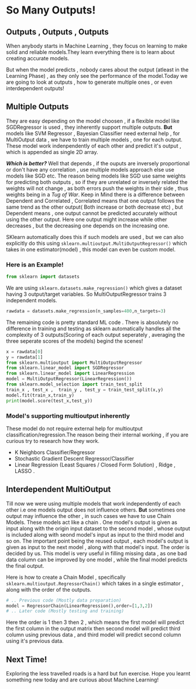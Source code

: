 #+BEGIN_COMMENT
.. title: So many outputs!
.. slug: so-many-outputs
.. date: 2021-05-24 18:14:36 UTC+05:30
.. tags: 
.. category: 
.. link: 
.. description: 
.. type: text

#+END_COMMENT


* So Many Outputs!
** Outputs , Outputs , Outputs
When anybody starts in Machine Learning , they focus on learning to make solid and reliable models.They learn everything there is to learn about creating accurate models.

But when the model predicts , nobody cares about the output (atleast in the Learning Phase) , as they only see the performance of the model.Today we are going to look at outputs , how to generate multiple ones , or even interdependent outputs!

** Multiple Outputs
They are easy depending on the model choosen , if a flexible model like SGDRegressor is used , they inherently support multiple outputs. *But* models like SVM Regressor , Bayesian Classifier need external help , for MultiOutput data , we have to train multiple models , one for each output.
These model work indenpendently of each other and predict it's output , which is appended as single 2D array.

*/Which is better?/*
Well that depends , if the ouputs are inversely proportional or don't have any correlation , use multiple models approach else use models like SGD etc.
The reason being models like SGD use same weights for predicting both outputs , so if they are unrelated or inversely related the weights will not change , as both errors push the weights in their side , thus weights being in a /Tug of War/.
Keep in Mind there is a difference between Dependent and Correlated , Correlated means that one output follows the same trend as the other output( Both increase or both decrease etc) , but Dependent means , one output cannot be predicted accurately without using the other output.
Here one output might increase while other decreases , but the decreasing one depends on the increasing one.

SKlearn automatically does this if such models are used , but we can also explicitly do this using ~sklearn.multioutput.MultiOutputRegressor()~ which takes in one estimator(model) , this model can even be custom model.

*** Here is an Example!

#+begin_src python :session :results output
from sklearn import datasets
#+end_src

#+RESULTS:

We are using ~sklearn.datasets.make_regression()~ which gives a dataset having 3 output/target variables. So MultiOutputRegressor trains 3 independent models.

#+begin_src python :session :results output
rawdata = datasets.make_regression(n_samples=400,n_targets=3)
#+end_src

#+RESULTS:

The remaining code is pretty standard ML code . There is absolutely no difference in training and testing as sklearn automatically handles all the complexity of 3 outputs(Scoring of each output seperately , averaging the three seperate scores of the models) begind the scenes!

#+begin_src python :session :results output
x = rawdata[0]
y = rawdata[1]
from sklearn.multioutput import MultiOutputRegressor
from sklearn.linear_model import SGDRegressor
from sklearn.linear_model import LinearRegression
model = MultiOutputRegressor(LinearRegression())
from sklearn.model_selection import train_test_split
train_x , test_x ,  train_y , test_y = train_test_split(x,y)
model.fit(train_x,train_y)
print(model.score(test_x,test_y))
#+end_src

#+RESULTS:
: 1.0

*** Model's supporting multioutput inherently
These model do not require external help for multioutput classification/regression.The reason being their internal working , if you are curious try to research how they work.

- K Neighbors Classifier/Regressor
- Stochastic Gradient Descent Regressor/Classifier
- Linear Regression (Least Squares / Closed Form Solution) , Ridge , LASSO .

** Interdependent MultiOutput

Till now we were using multiple models that work independently of each other i.e one models output does not influence others. *But* sometimes one output may influence the other , in such cases we have to use Chain Models.
These models act like a chain . One model's output is given as input along with the origin input dataset to the second model , whose output is included along with seond model's input  as input to the third model and so on.
The important point being the reused output , each model's output is given as input to the next model , along with that model's input.
The order is decided by us. This model is very useful in filling missing data  , as one bad data column can be improved by one model , while the final model predicts the final output.

Here is how to create a Chain Model , specifically ~sklearn.multioutput.RegressorChain()~ which takes in a single estimator , along with the order of the outputs.

#+begin_src python 
# .. Previous code (Mostly data preparation)
model = RegressorChain(LinearRegression(),order=[1,3,2])
# .. Later code (Mostly testing and training)
#+end_src

Here the order is 1 then 3 then 2 , which means the first model will predict the first column in the output matrix then second model will predict third column using previous data , and third model will predict second column using it's previous data.

** Next Time!
Exploring the less travelled roads is a hard but fun exercise.
Hope you learnt something new today and are curious about Machine Learning!





